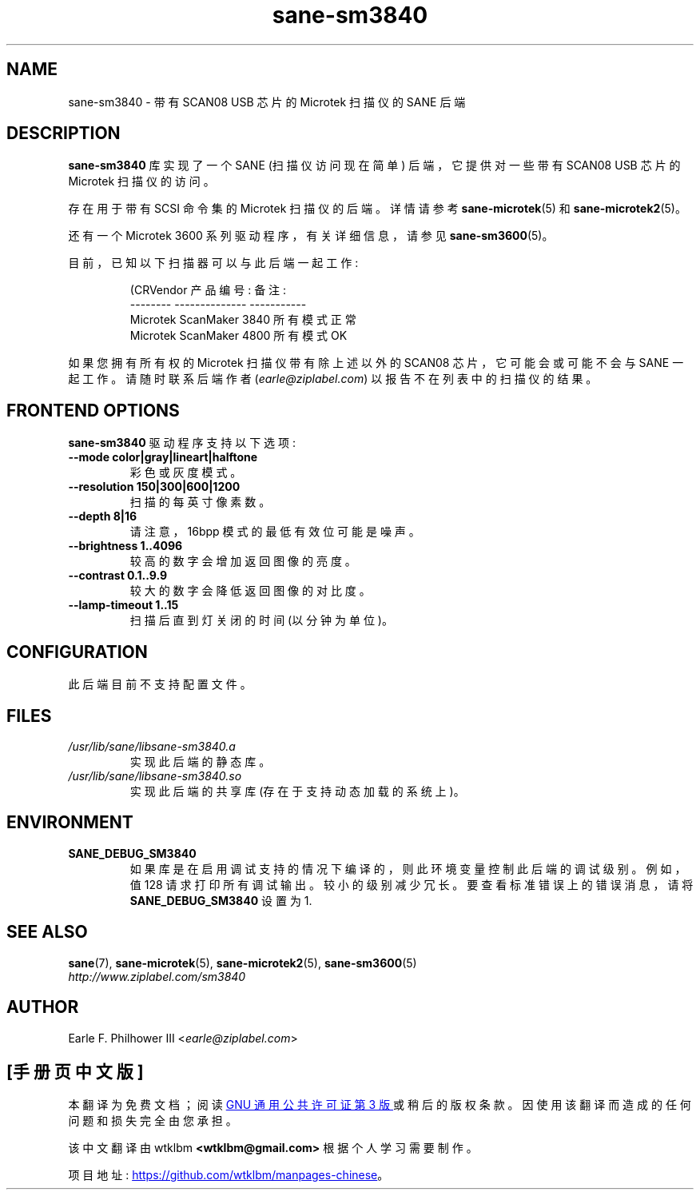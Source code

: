 .\" -*- coding: UTF-8 -*-
.\"*******************************************************************
.\"
.\" This file was generated with po4a. Translate the source file.
.\"
.\"*******************************************************************
.TH sane\-sm3840 5 "11 Jul 2008" "" "SANE Scanner Access Now Easy"
.IX sane\-sm3840
.SH NAME
sane\-sm3840 \- 带有 SCAN08 USB 芯片的 Microtek 扫描仪的 SANE 后端
.SH DESCRIPTION
\fBsane\-sm3840\fP 库实现了一个 SANE (扫描仪访问现在简单) 后端，它提供对一些带有 SCAN08 USB 芯片的 Microtek
扫描仪的访问。
.PP
存在用于带有 SCSI 命令集的 Microtek 扫描仪的后端。 详情请参考 \fBsane\-microtek\fP(5) 和
\fBsane\-microtek2\fP(5)。
.PP
还有一个 Microtek 3600 系列驱动程序，有关详细信息，请参见 \fBsane\-sm3600\fP(5)。
.PP
目前，已知以下扫描器可以与此后端一起工作:
.PP
.RS
.nf
\f (CRVendor 产品编号: 备注:
\-\-\-\-\-\-\-\-   \-\-\-\-\-\-\-\-\-\-\-\-\-\-  \-\-\-\-\-\-\-\-\-\-\-
Microtek ScanMaker 3840 所有模式正常
Microtek ScanMaker 4800 所有模式 OK\fR
.fi
.RE
.PP
如果您拥有所有权的 Microtek 扫描仪带有除上述以外的 SCAN08 芯片，它可能会或可能不会与 SANE 一起工作。 请随时联系后端作者
(\fIearle@ziplabel.com\fP) 以报告不在列表中的扫描仪的结果。


.SH "FRONTEND OPTIONS"
.PP
\fBsane\-sm3840\fP 驱动程序支持以下选项:
.TP 
\fB\-\-mode color|gray|lineart|halftone\fP
彩色或灰度模式。

.TP 
\fB\-\-resolution 150|300|600|1200\fP
扫描的每英寸像素数。

.TP 
\fB\-\-depth 8|16\fP
请注意，16bpp 模式的最低有效位可能是噪声。

.TP 
\fB\-\-brightness 1..4096\fP
较高的数字会增加返回图像的亮度。

.TP 
\fB\-\-contrast 0.1..9.9\fP
较大的数字会降低返回图像的对比度。

.TP 
\fB\-\-lamp\-timeout 1..15\fP
扫描后直到灯关闭的时间 (以分钟为单位)。

.SH CONFIGURATION
此后端目前不支持配置文件。

.SH FILES
.TP 
\fI/usr/lib/sane/libsane\-sm3840.a\fP
实现此后端的静态库。
.TP 
\fI/usr/lib/sane/libsane\-sm3840.so\fP
实现此后端的共享库 (存在于支持动态加载的系统上)。


.SH ENVIRONMENT
.TP 
\fBSANE_DEBUG_SM3840\fP
如果库是在启用调试支持的情况下编译的，则此环境变量控制此后端的调试级别。 例如，值 128 请求打印所有调试输出。
较小的级别减少冗长。要查看标准错误上的错误消息，请将 \fBSANE_DEBUG_SM3840\fP 设置为 1.

.SH "SEE ALSO"
\fBsane\fP(7), \fBsane\-microtek\fP(5), \fBsane\-microtek2\fP(5), \fBsane\-sm3600\fP(5)
.br
\fIhttp://www.ziplabel.com/sm3840\fP

.SH AUTHOR
Earle F.  Philhower III <\fIearle@ziplabel.com\fP>
.PP
.SH [手册页中文版]
.PP
本翻译为免费文档；阅读
.UR https://www.gnu.org/licenses/gpl-3.0.html
GNU 通用公共许可证第 3 版
.UE
或稍后的版权条款。因使用该翻译而造成的任何问题和损失完全由您承担。
.PP
该中文翻译由 wtklbm
.B <wtklbm@gmail.com>
根据个人学习需要制作。
.PP
项目地址:
.UR \fBhttps://github.com/wtklbm/manpages-chinese\fR
.ME 。
